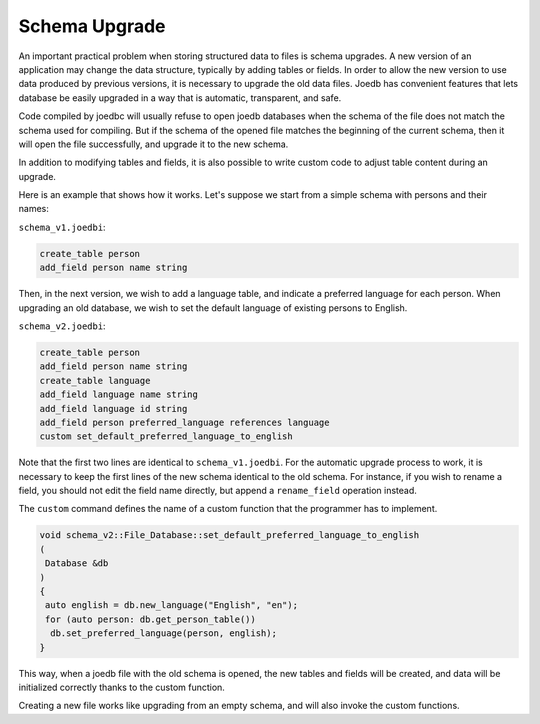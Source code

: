 Schema Upgrade
==============

An important practical problem when storing structured data to files is schema upgrades. A new version of an application may change the data structure, typically by adding tables or fields. In order to allow the new version to use data produced by previous versions, it is necessary to upgrade the old data files. Joedb has convenient features that lets database be easily upgraded in a way that is automatic, transparent, and safe.

Code compiled by joedbc will usually refuse to open joedb databases when the schema of the file does not match the schema used for compiling. But if the schema of the opened file matches the beginning of the current schema, then it will open the file successfully, and upgrade it to the new schema.

In addition to modifying tables and fields, it is also possible to write custom code to adjust table content during an upgrade.

Here is an example that shows how it works. Let's suppose we start from a simple schema with persons and their names:

``schema_v1.joedbi``:

.. code-block:: none

  create_table person
  add_field person name string

Then, in the next version, we wish to add a language table, and indicate a preferred language for each person. When upgrading an old database, we wish to set the default language of existing persons to English.

``schema_v2.joedbi``:

.. code-block:: none

  create_table person
  add_field person name string
  create_table language
  add_field language name string
  add_field language id string
  add_field person preferred_language references language
  custom set_default_preferred_language_to_english

Note that the first two lines are identical to ``schema_v1.joedbi``. For the automatic upgrade process to work, it is necessary to keep the first lines of the new schema identical to the old schema. For instance, if you wish to rename a field, you should not edit the field name directly, but append a ``rename_field`` operation instead.

The ``custom`` command defines the name of a custom function that the programmer has to implement.

.. code-block:: c++

  void schema_v2::File_Database::set_default_preferred_language_to_english
  ( 
   Database &db
  )
  {
   auto english = db.new_language("English", "en");
   for (auto person: db.get_person_table())
    db.set_preferred_language(person, english);
  } 

This way, when a joedb file with the old schema is opened, the new tables and fields will be created, and data will be initialized correctly thanks to the custom function.

Creating a new file works like upgrading from an empty schema, and will also invoke the custom functions.

